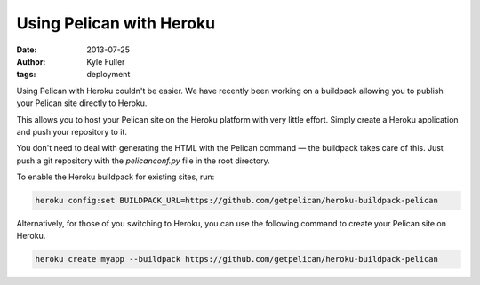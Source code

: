 Using Pelican with Heroku
#########################

:date: 2013-07-25
:author: Kyle Fuller
:tags: deployment

Using Pelican with Heroku couldn't be easier. We have recently been working on
a buildpack allowing you to publish your Pelican site directly to Heroku.

This allows you to host your Pelican site on the Heroku platform with very little
effort. Simply create a Heroku application and push your repository to it.

You don't need to deal with generating the HTML with the Pelican command — the
buildpack takes care of this. Just push a git repository with the
`pelicanconf.py` file in the root directory.

To enable the Heroku buildpack for existing sites, run:

.. code-block:: bash

    heroku config:set BUILDPACK_URL=https://github.com/getpelican/heroku-buildpack-pelican

Alternatively, for those of you switching to Heroku, you can use the following
command to create your Pelican site on Heroku.

.. code-block:: bash

    heroku create myapp --buildpack https://github.com/getpelican/heroku-buildpack-pelican

